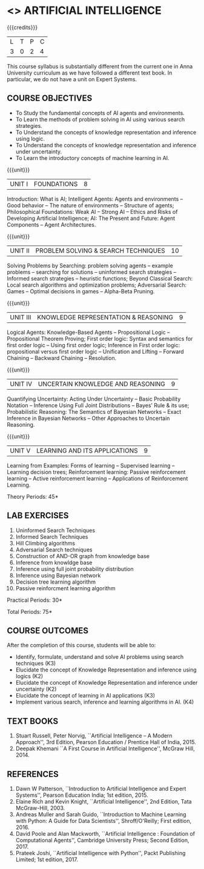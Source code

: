 * <<<504>>> ARTIFICIAL INTELLIGENCE
:properties:
:author: Dr. S. Sheerazuddin and Dr. S. Kavitha
:end:

#+startup: showall

{{{credits}}}
| L | T | P | C |
| 3 | 0 | 2 | 4 |

#+begin_comment:
This course syllabus is substantially different from the current one in Anna University curriculum as we have followed a different text book. In particular, we do not have a unit on Expert Systems.
#+end_comment

** COURSE OBJECTIVES
- To Study the fundamental concepts of AI agents and environments.
- To Learn the methods of problem solving in AI using various search strategies.
- To Understand the concepts of knowledge representation and inference using logic.
- To Understand the concepts of knowledge representation and inference under uncertainty.
- To Learn the introductory concepts of machine learning in AI.

{{{unit}}}
|UNIT I|FOUNDATIONS|8|
Introduction: What is AI; Intelligent Agents: Agents and environments
-- Good behavior -- The nature of environments -- Structure of agents;
Philosophical Foundations: Weak AI -- Strong AI -- Ethics and Risks of
Developing Artificial Intelligence; AI: The Present and Future: Agent
Components -- Agent Architectures.

{{{unit}}}
|UNIT II|PROBLEM SOLVING & SEARCH TECHNIQUES|10|
Solving Problems by Searching: problem solving agents -- example
problems -- searching for solutions -- uninformed search strategies --
Informed search strategies -- heuristic functions; Beyond Classical
Search: Local search algorithms and optimization problems; Adversarial
Search: Games -- Optimal decisions in games -- Alpha-Beta Pruning.


{{{unit}}}
|UNIT III|KNOWLEDGE REPRESENTATION & REASONING|9|
Logical Agents: Knowledge-Based Agents -- Propositional Logic --
Propositional Theorem Proving; First order logic: Syntax and semantics
for first order logic -- Using first order logic; Inference in First
order logic: propositional versus first order logic -- Unification and
Lifting -- Forward Chaining -- Backward Chaining -- Resolution.

{{{unit}}}
|UNIT IV|UNCERTAIN KNOWLEDGE AND REASONING|9|
Quantifying Uncertainty: Acting Under Uncertainty -- Basic Probability
Notation -- Inference Using Full Joint Distributions -- Bayes’ Rule &
its use; Probabilistic Reasoning: The Semantics of Bayesian Networks
-- Exact Inference in Bayesian Networks -- Other Approaches to
Uncertain Reasoning.

{{{unit}}}
|UNIT V|LEARNING AND ITS APPLICATIONS|9|
Learning from Examples: Forms of learning -- Supervised learning --
Learning decision trees; Reinforcement learning: Passive reinforcement
learning -- Active reinforcement learning -- Applications of
Reinforcement Learning.

\hfill *Theory Periods: 45*

** LAB EXERCISES 
1. Uninformed Search Techniques
2. Informed Search Techniques
3. Hill Climbing algorithms
4. Adversarial Search techniques
5. Construction of AND-OR graph from knowledge base
6. Inference from knowldge base
7. Inference using full joint probability distribution
8. Inference using Bayesian network
9. Decision tree learning algorithm
10. Passive reinforcment learning algorithm

\hfill *Practical Periods: 30*

\hfill *Total Periods: 75*

** COURSE OUTCOMES
After the completion of this course, students will be able to: 
- Identify, formulate, understand and solve AI problems using search techniques (K3)
- Elucidate the concept of Knowledge Representation and inference using logics (K2)
- Elucidate the concept of Knowledge Representation and inference under uncertainty (K2)
- Elucidate the concept of learning in AI applications (K3)
- Implement various search, inference and learning algorithms in AI. (K4)

** TEXT BOOKS
1. Stuart Russell, Peter Norvig, ``Artificial Intelligence -- A Modern
   Approach'', 3rd Edition, Pearson Education / Prentice Hall of
   India, 2015.
2. Deepak Khemani ``A First Course in Artificial Intelligence'',
   McGraw Hill, 2014.
      
** REFERENCES
1. Dawn W Patterson, ``Introduction to Artificial Intelligence and
   Expert Systems'', Pearson Education India; 1st edition, 2015.
2. Elaine Rich and Kevin Knight, ``Artificial Intelligence'', 2nd
   Edition, Tata McGraw-Hill, 2003.
3. Andreas Muller and Sarah Guido, ``Introduction to Machine Learning
   with Python: A Guide for Data Scientists'', Shroff/O'Reilly; First
   edition, 2016.
4. David Poole and Alan Mackworth, ``Artificial Intelligence :
   Foundation of Computational Agents'', Cambridge University Press;
   Second Edition, 2017.
5. Prateek Joshi, ``Artificial Intelligence with Python'', Packt
   Publishing Limited; 1st edition, 2017.

